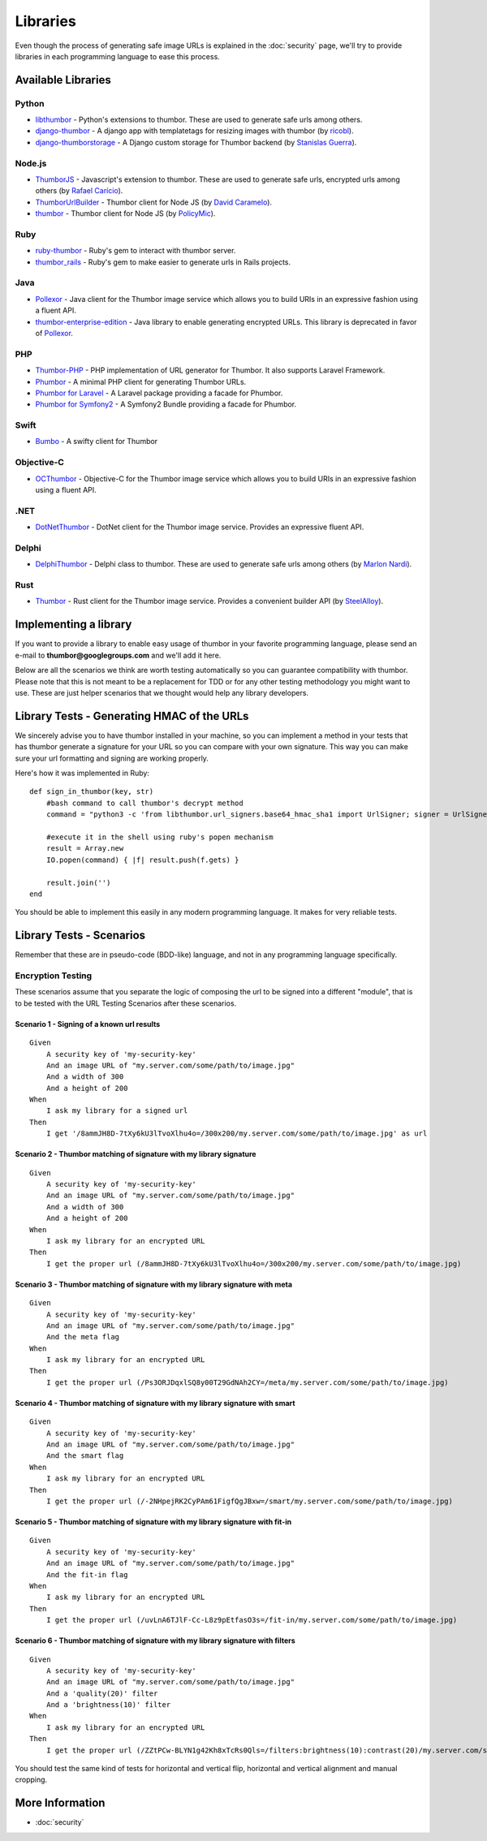 Libraries
=========

Even though the process of generating safe image URLs is explained in
the :doc:`security` page, we'll try to provide libraries in each
programming language to ease this process.

Available Libraries
-------------------

Python
~~~~~~

-  `libthumbor <https://github.com/heynemann/libthumbor>`__ - Python's
   extensions to thumbor. These are used to generate safe urls among
   others.
-  `django-thumbor <https://github.com/ricobl/django-thumbor>`__ - A
   django app with templatetags for resizing images with thumbor (by
   `ricobl <https://github.com/ricobl>`__).
-  `django-thumborstorage <https://github.com/Starou/django-thumborstorage>`__
   - A Django custom storage for Thumbor backend (by `Stanislas
   Guerra <https://github.com/Starou>`__).

Node.js
~~~~~~~

-  `ThumborJS <https://github.com/rafaelcaricio/ThumborJS>`__ -
   Javascript's extension to thumbor. These are used to generate safe
   urls, encrypted urls among others (by `Rafael
   Carício <https://github.com/rafaelcaricio>`__).
-  `ThumborUrlBuilder <https://github.com/dcaramelo/ThumborUrlBuilder>`__
   - Thumbor client for Node JS (by `David
   Caramelo <https://github.com/dcaramelo>`__).
-  `thumbor <https://github.com/policymic/thumbor>`__ - Thumbor client
   for Node JS (by `PolicyMic <https://github.com/PolicyMic>`__).

Ruby
~~~~

-  `ruby-thumbor <https://rubygems.org/gems/ruby-thumbor>`__ - Ruby's
   gem to interact with thumbor server.
-  `thumbor\_rails <https://github.com/rafaelcaricio/thumbor_rails>`__ -
   Ruby's gem to make easier to generate urls in Rails projects.

Java
~~~~

-  `Pollexor <http://square.github.com/pollexor>`__ - Java client for
   the Thumbor image service which allows you to build URIs in an
   expressive fashion using a fluent API.
-

   .. raw:: html

      <del>

   `thumbor-enterprise-edition <https://github.com/heynemann/thumbor-enterprise-edition>`__
   - Java library to enable generating encrypted URLs. This library is
   deprecated in favor of
   `Pollexor <http://square.github.com/pollexor>`__.

   .. raw:: html

      </del>

PHP
~~~

-  `Thumbor-PHP <https://github.com/beeyev/thumbor-php>`__ - PHP implementation of URL generator for Thumbor. It also supports Laravel Framework.
-  `Phumbor <https://github.com/99designs/phumbor>`__ - A minimal PHP
   client for generating Thumbor URLs.
-  `Phumbor for Laravel <https://github.com/ceejayoz/laravel-phumbor>`__
   - A Laravel package providing a facade for Phumbor.
-  `Phumbor for Symfony2 <https://github.com/jbouzekri/PhumborBundle>`__
   - A Symfony2 Bundle providing a facade for Phumbor.

Swift
~~~~~

-  `Bumbo <https://github.com/guilhermearaujo/Bumbo>`__ - A swifty client
   for Thumbor

Objective-C
~~~~~~~~~~~

-  `OCThumbor <https://github.com/DanielHeckrath/OCThumbor>`__ -
   Objective-C for the Thumbor image service which allows you to build
   URIs in an expressive fashion using a fluent API.

.NET
~~~~
-  `DotNetThumbor <https://github.com/mi9/DotNetThumbor>`__ - DotNet client for the Thumbor image service.
   Provides an expressive fluent API.
   
Delphi
~~~~~~
-  `DelphiThumbor <https://github.com/marlonnardi/DelphiThumbor>`__ - Delphi class to thumbor. These are used to generate safe urls among others (by `Marlon Nardi <https://github.com/marlonnardi>`__).

Rust
~~~~
- `Thumbor <https://github.com/SteelAlloy/thumbor-rs>`__ - Rust client for the Thumbor image service. Provides a convenient builder API (by `SteelAlloy <https://github.com/SteelAlloy>`__).

Implementing a library
----------------------

If you want to provide a library to enable easy usage of thumbor in your
favorite programming language, please send an e-mail to
**thumbor@googlegroups.com** and we'll add it here.

Below are all the scenarios we think are worth testing automatically so
you can guarantee compatibility with thumbor. Please note that this is
not meant to be a replacement for TDD or for any other testing
methodology you might want to use. These are just helper scenarios that
we thought would help any library developers.

Library Tests - Generating HMAC of the URLs
-------------------------------------------

We sincerely advise you to have thumbor installed in your machine, so
you can implement a method in your tests that has thumbor generate a
signature for your URL so you can compare with your own signature. This
way you can make sure your url formatting and signing are working
properly.

Here's how it was implemented in Ruby:

::

    def sign_in_thumbor(key, str)
        #bash command to call thumbor's decrypt method
        command = "python3 -c 'from libthumbor.url_signers.base64_hmac_sha1 import UrlSigner; signer = UrlSigner(\"" << key << "\"); print(signer.signature(\"" << str << "\").decode(\"utf-8\"))'"

        #execute it in the shell using ruby's popen mechanism
        result = Array.new
        IO.popen(command) { |f| result.push(f.gets) }

        result.join('')
    end

You should be able to implement this easily in any modern programming
language. It makes for very reliable tests.

Library Tests - Scenarios
-------------------------

Remember that these are in pseudo-code (BDD-like) language, and not in
any programming language specifically.

Encryption Testing
~~~~~~~~~~~~~~~~~~

These scenarios assume that you separate the logic of composing the url
to be signed into a different "module", that is to be tested with the
URL Testing Scenarios after these scenarios.

Scenario 1 - Signing of a known url results
^^^^^^^^^^^^^^^^^^^^^^^^^^^^^^^^^^^^^^^^^^^

::

    Given
        A security key of 'my-security-key'
        And an image URL of "my.server.com/some/path/to/image.jpg"
        And a width of 300
        And a height of 200
    When
        I ask my library for a signed url
    Then
        I get '/8ammJH8D-7tXy6kU3lTvoXlhu4o=/300x200/my.server.com/some/path/to/image.jpg' as url

Scenario 2 - Thumbor matching of signature with my library signature
^^^^^^^^^^^^^^^^^^^^^^^^^^^^^^^^^^^^^^^^^^^^^^^^^^^^^^^^^^^^^^^^^^^^

::

    Given
        A security key of 'my-security-key'
        And an image URL of "my.server.com/some/path/to/image.jpg"
        And a width of 300
        And a height of 200
    When
        I ask my library for an encrypted URL
    Then
        I get the proper url (/8ammJH8D-7tXy6kU3lTvoXlhu4o=/300x200/my.server.com/some/path/to/image.jpg)

Scenario 3 - Thumbor matching of signature with my library signature with meta
^^^^^^^^^^^^^^^^^^^^^^^^^^^^^^^^^^^^^^^^^^^^^^^^^^^^^^^^^^^^^^^^^^^^^^^^^^^^^^

::

    Given
        A security key of 'my-security-key'
        And an image URL of "my.server.com/some/path/to/image.jpg"
        And the meta flag
    When
        I ask my library for an encrypted URL
    Then
        I get the proper url (/Ps3ORJDqxlSQ8y00T29GdNAh2CY=/meta/my.server.com/some/path/to/image.jpg)

Scenario 4 - Thumbor matching of signature with my library signature with smart
^^^^^^^^^^^^^^^^^^^^^^^^^^^^^^^^^^^^^^^^^^^^^^^^^^^^^^^^^^^^^^^^^^^^^^^^^^^^^^^

::

    Given
        A security key of 'my-security-key'
        And an image URL of "my.server.com/some/path/to/image.jpg"
        And the smart flag
    When
        I ask my library for an encrypted URL
    Then
        I get the proper url (/-2NHpejRK2CyPAm61FigfQgJBxw=/smart/my.server.com/some/path/to/image.jpg)

Scenario 5 - Thumbor matching of signature with my library signature with fit-in
^^^^^^^^^^^^^^^^^^^^^^^^^^^^^^^^^^^^^^^^^^^^^^^^^^^^^^^^^^^^^^^^^^^^^^^^^^^^^^^^

::

    Given
        A security key of 'my-security-key'
        And an image URL of "my.server.com/some/path/to/image.jpg"
        And the fit-in flag
    When
        I ask my library for an encrypted URL
    Then
        I get the proper url (/uvLnA6TJlF-Cc-L8z9pEtfasO3s=/fit-in/my.server.com/some/path/to/image.jpg)

Scenario 6 - Thumbor matching of signature with my library signature with filters
^^^^^^^^^^^^^^^^^^^^^^^^^^^^^^^^^^^^^^^^^^^^^^^^^^^^^^^^^^^^^^^^^^^^^^^^^^^^^^^^^

::

    Given
        A security key of 'my-security-key'
        And an image URL of "my.server.com/some/path/to/image.jpg"
        And a 'quality(20)' filter
        And a 'brightness(10)' filter
    When
        I ask my library for an encrypted URL
    Then
        I get the proper url (/ZZtPCw-BLYN1g42Kh8xTcRs0Qls=/filters:brightness(10):contrast(20)/my.server.com/some/path/to/image.jpg)

You should test the same kind of tests for horizontal and vertical flip,
horizontal and vertical alignment and manual cropping.

More Information
----------------

-  :doc:`security`
